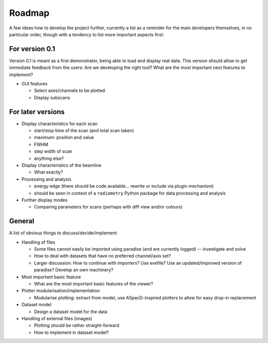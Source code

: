 =======
Roadmap
=======

A few ideas how to develop the project further, currently a list as a reminder for the main developers themselves, in no particular order, though with a tendency to list more important aspects first:


For version 0.1
===============

Version 0.1 is meant as a first demonstrator, being able to load and display real data. This version should allow to get immediate feedback from the users: Are we developing the right tool? What are the most important next features to implement?

+ GUI features

  * Select axes/channels to be plotted
  * Display subscans


For later versions
==================

* Display characteristics for each scan

  * start/stop time of the scan (and total scan taken)
  * maximum: position and value
  * FWHM
  * step width of scan
  * anything else?

* Display characteristics of the beamline

  * What exactly?

* Processing and analysis

  * energy edge (there should be code available... rewrite or include via plugin mechanism)
  * should be seen in context of a ``radiometry`` Python package for data processing and analysis

* Further display modes

  * Comparing parameters for scans (perhaps with diff view and/or colours)


General
=======

A list of obvious things to discuss/decide/implement:

* Handling of files

  * Some files cannot easily be imported using paradise (and are currently logged) -- investigate and solve
  * How to deal with datasets that have no preferred channel/axis set?

  * Larger discussion: How to continue with importers? Use evefile? Use an updated/improved version of paradise? Develop an own machinery?

* Most important basic feature

  * What are the most important basic features of the viewer?

* Plotter modularisation/implementation

  * Modularise plotting: extract from model, use ASpecD-inspired plotters to allow for easy drop-in replacement

* Dataset model

  * Design a dataset model for the data

* Handling of external files (images)

  * Plotting should be rather straight-forward
  * How to implement in dataset model?
